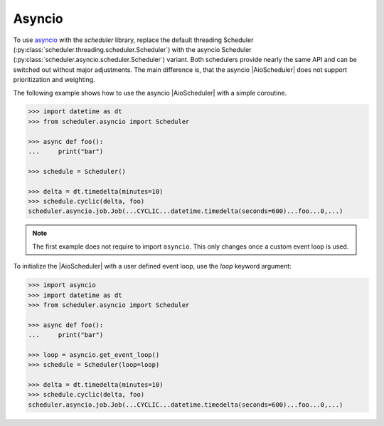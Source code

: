 Asyncio
=======

To use `asyncio <https://docs.python.org/3/library/asyncio.html>`_ with the `scheduler` library,
replace the default threading Scheduler (:py:class:`scheduler.threading.scheduler.Scheduler`)
with the asyncio Scheduler (:py:class:`scheduler.asyncio.scheduler.Scheduler`) variant.
Both schedulers provide nearly the same API and can be switched out without major adjustments.
The main difference is, that the asyncio |AioScheduler| does not support prioritization and weighting.

The following example shows how to use the asyncio |AioScheduler| with a simple coroutine.

.. code-block:: pycon

    >>> import datetime as dt
    >>> from scheduler.asyncio import Scheduler

    >>> async def foo():
    ...     print("bar")

    >>> schedule = Scheduler()

    >>> delta = dt.timedelta(minutes=10)
    >>> schedule.cyclic(delta, foo)
    scheduler.asyncio.job.Job(...CYCLIC...datetime.timedelta(seconds=600)...foo...0,...)

.. note:: The first example does not require to import ``asyncio``. This only changes once
   a custom event loop is used.

To initialize the |AioScheduler| with a user defined event loop, use the `loop` keyword
argument:

.. code-block:: pycon

    >>> import asyncio
    >>> import datetime as dt
    >>> from scheduler.asyncio import Scheduler

    >>> async def foo():
    ...     print("bar")

    >>> loop = asyncio.get_event_loop()
    >>> schedule = Scheduler(loop=loop)

    >>> delta = dt.timedelta(minutes=10)
    >>> schedule.cyclic(delta, foo)
    scheduler.asyncio.job.Job(...CYCLIC...datetime.timedelta(seconds=600)...foo...0,...)